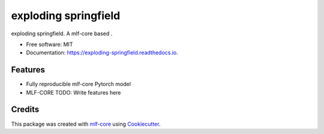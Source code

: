=====================
exploding springfield
=====================

.. image:: https://github.com/Zethson/exploding_springfield/workflows/Train%20exploding_springfield%20using%20CPU/badge.svg
        :target: https://github.com/Zethson/exploding_springfield/workflows/Train%20exploding_springfield%20using%20CPU/badge.svg
        :alt: Github Workflow CPU Training exploding springfield Status


.. image:: https://readthedocs.org/projects/exploding springfield/badge/?version=latest
        :target: https://exploding springfield.readthedocs.io/en/latest/?badge=latest
        :alt: Documentation Status

exploding springfield. A mlf-core based .


* Free software: MIT
* Documentation: https://exploding-springfield.readthedocs.io.


Features
--------

* Fully reproducible mlf-core Pytorch model
* MLF-CORE TODO: Write features here

Credits
-------

This package was created with `mlf-core`_ using Cookiecutter_.

.. _mlf-core: https://mlf-core.readthedocs.io/en/latest/
.. _Cookiecutter: https://github.com/audreyr/cookiecutter
